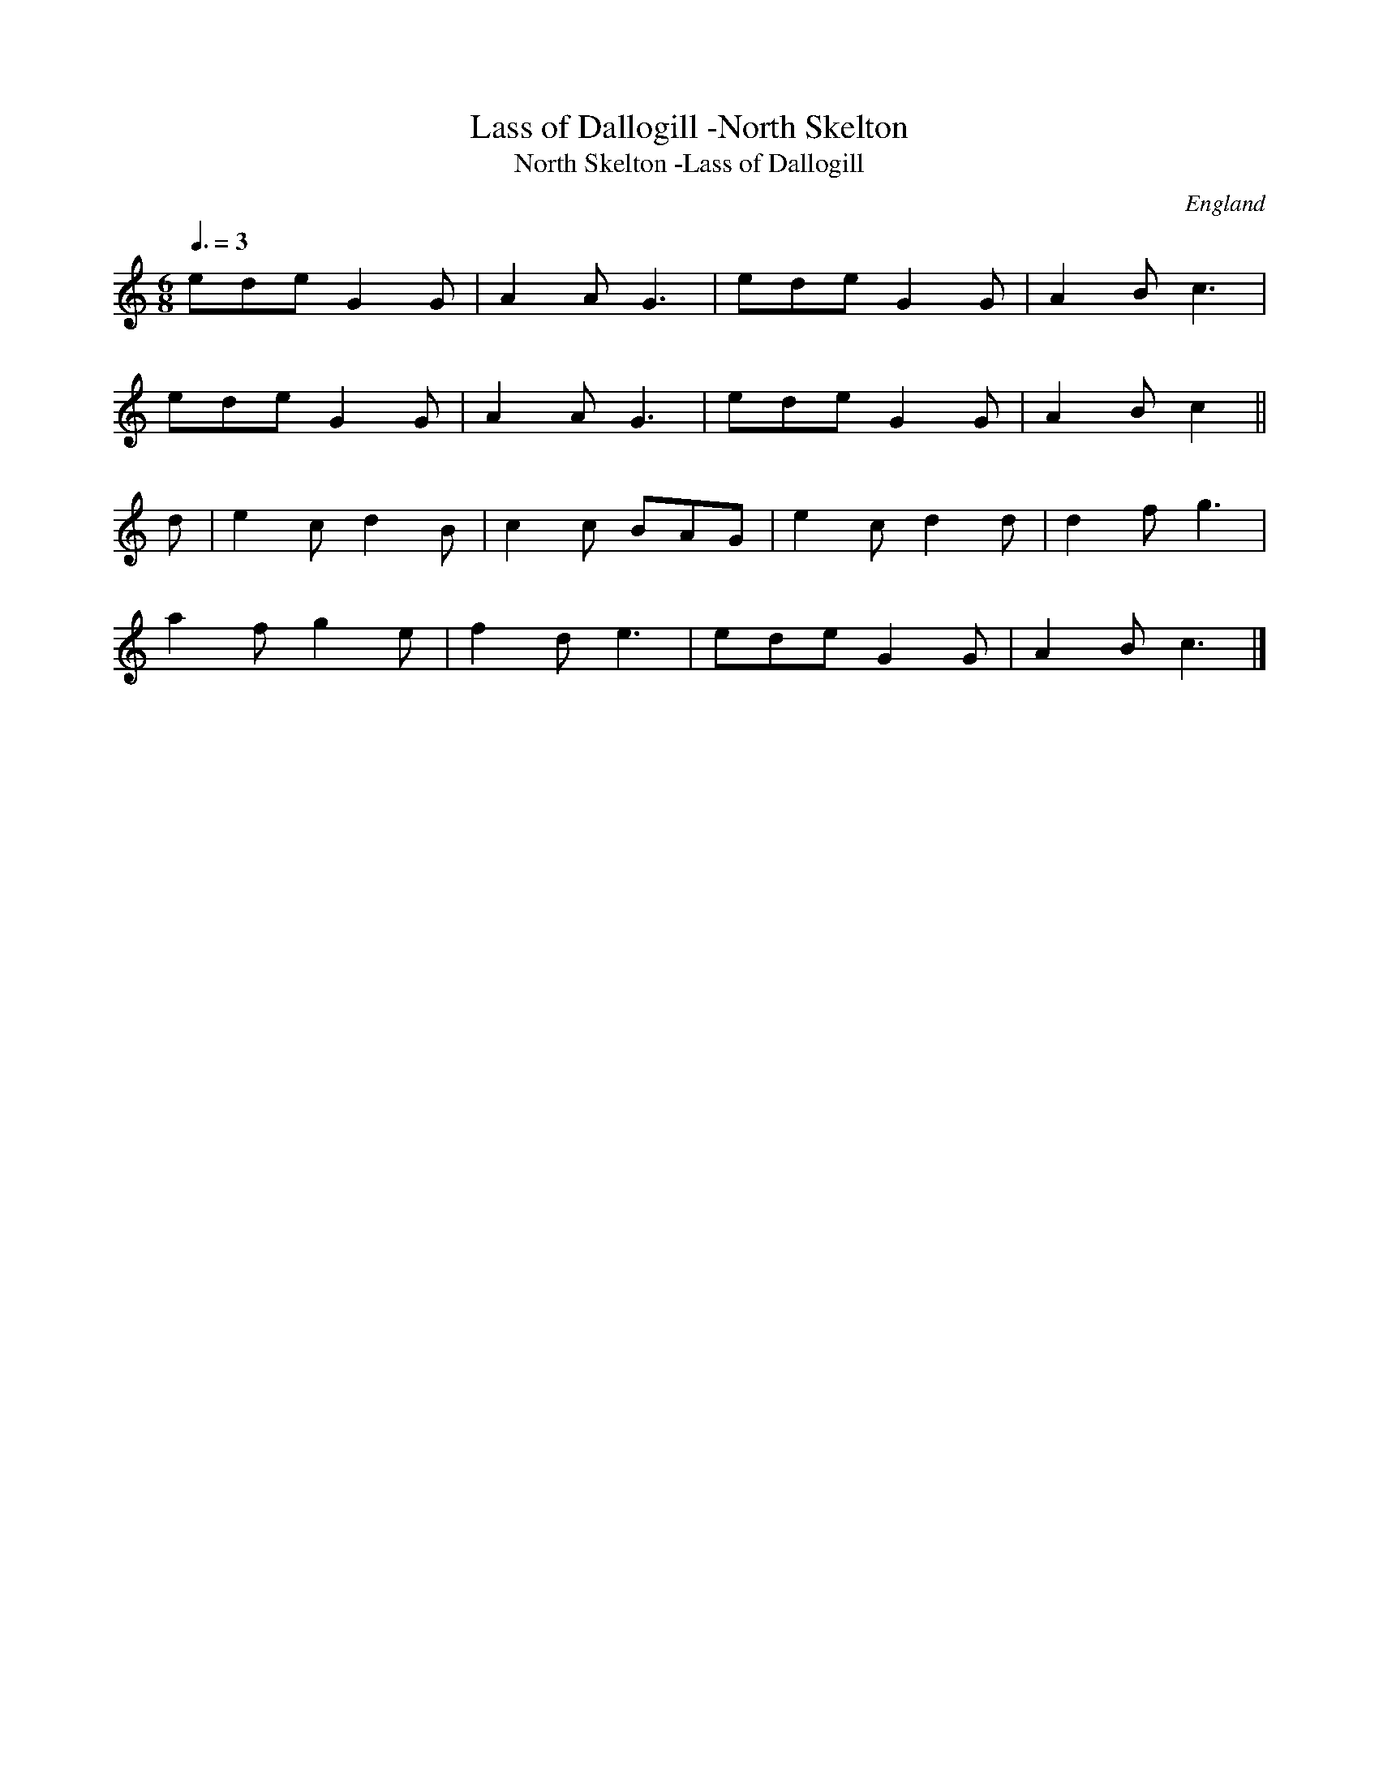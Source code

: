 X:1
T:Lass of Dallogill -North Skelton
T:North Skelton -Lass of Dallogill
M:6/8
Q:3/8=3D135
O:England
A:North Skelton
N:1st tune in sword dance set, from Douglas Kennedy's description in the EFDSS
S:Chris Partington <ChrisTheFiddlerPartington:Hotmail.com> tradtunes 2009-8-1
Z:J. Winspear
K:C
ede   G2 G  | A2 A G3    | ede   G2 G  | A2 B c3     |!
ede   G2 G  | A2 A G3    | ede   G2 G  | A2 B c2     ||!
d |  e2 c  d2 B  | c2 c BAG   | e2 c  d2 d  | d2 f g3     |!
a2 f  g2 e  | f2 d e3    | ede   G2 G  | A2 B c3     |]!
